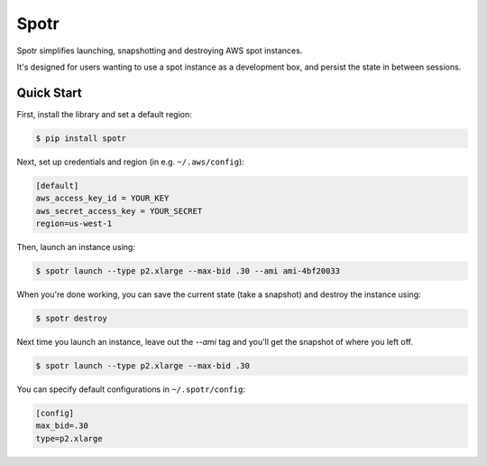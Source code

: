 ===============================
Spotr
===============================

Spotr simplifies launching, snapshotting and destroying AWS spot instances.

It's designed for users wanting to use a spot instance as a development box, and persist the state in between sessions.

Quick Start
-----------
First, install the library and set a default region:

.. code-block:: sh

    $ pip install spotr

Next, set up credentials and region (in e.g. ``~/.aws/config``):

.. code-block:: ini

    [default]
    aws_access_key_id = YOUR_KEY
    aws_secret_access_key = YOUR_SECRET
    region=us-west-1

Then, launch an instance using:

.. code-block:: sh

  $ spotr launch --type p2.xlarge --max-bid .30 --ami ami-4bf20033

When you're done working, you can save the current state (take a snapshot) and destroy the instance using:

.. code-block:: sh

  $ spotr destroy
  
Next time you launch an instance, leave out the `--ami` tag and you'll get the snapshot of where you left off.

.. code-block:: sh

  $ spotr launch --type p2.xlarge --max-bid .30

You can specify default configurations in ``~/.spotr/config``:

.. code-block:: ini

    [config]
    max_bid=.30
    type=p2.xlarge

